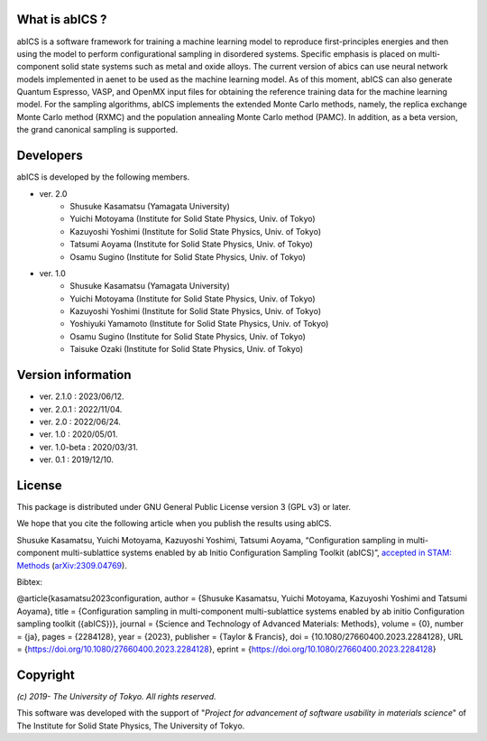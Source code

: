 .. pyMC documentation master file, created by
   sphinx-quickstart on Wed Jul 31 13:13:22 2019.
   You can adapt this file completely to your liking, but it should at least
   contain the root `toctree` directive.

What is abICS ?
------------------------------------------
abICS is a software framework for training a machine learning model to
reproduce first-principles energies and then using the model to perform
configurational sampling in disordered systems.
Specific emphasis is placed on multi-component solid state systems such as metal and oxide alloys.
The current version of abics can use neural network models implemented in aenet to be used as 
the machine learning model. As of this moment, abICS can also generate Quantum Espresso, VASP, 
and OpenMX input files for obtaining the reference training data for the machine learning model.
For the sampling algorithms, abICS implements the extended Monte Carlo methods, namely, the replica exchange Monte Carlo method (RXMC) and the population annealing Monte Carlo method (PAMC).
In addition, as a beta version, the grand canonical sampling is supported.


Developers
------------------------------------------
abICS is developed by the following members.

- ver. 2.0
   - Shusuke Kasamatsu (Yamagata University)
   - Yuichi Motoyama (Institute for Solid State Physics, Univ. of Tokyo)
   - Kazuyoshi Yoshimi (Institute for Solid State Physics, Univ. of Tokyo)
   - Tatsumi Aoyama (Institute for Solid State Physics, Univ. of Tokyo)
   - Osamu Sugino (Institute for Solid State Physics, Univ. of Tokyo)

- ver. 1.0
   - Shusuke Kasamatsu (Yamagata University)
   - Yuichi Motoyama (Institute for Solid State Physics, Univ. of Tokyo)
   - Kazuyoshi Yoshimi (Institute for Solid State Physics, Univ. of Tokyo)
   - Yoshiyuki Yamamoto (Institute for Solid State Physics, Univ. of Tokyo)
   - Osamu Sugino (Institute for Solid State Physics, Univ. of Tokyo)
   - Taisuke Ozaki (Institute for Solid State Physics, Univ. of Tokyo)
   
Version information
------------------------------------------

- ver. 2.1.0    : 2023/06/12.
- ver. 2.0.1    : 2022/11/04.
- ver. 2.0      : 2022/06/24.
- ver. 1.0      : 2020/05/01.
- ver. 1.0-beta : 2020/03/31.
- ver. 0.1      : 2019/12/10.


License
--------------

This package is distributed under GNU General Public License version 3 (GPL v3) or later.

We hope that you cite the following article when you publish the results using abICS.

Shusuke Kasamatsu, Yuichi Motoyama, Kazuyoshi Yoshimi, Tatsumi Aoyama, “Configuration sampling in multi-component multi-sublattice systems enabled by ab Initio Configuration Sampling Toolkit (abICS)”, `accepted in STAM: Methods <https://doi.org/10.1080/27660400.2023.2284128>`_ (`arXiv:2309.04769 <https://arxiv.org/abs/2309.04769>`_).

Bibtex:

@article{kasamatsu2023configuration,
author = {Shusuke Kasamatsu, Yuichi Motoyama, Kazuyoshi Yoshimi and Tatsumi Aoyama},
title = {Configuration sampling in multi-component multi-sublattice systems enabled by ab initio Configuration sampling toolkit ({abICS})},
journal = {Science and Technology of Advanced Materials: Methods},
volume = {0},
number = {ja},
pages = {2284128},
year = {2023},
publisher = {Taylor & Francis},
doi = {10.1080/27660400.2023.2284128},
URL = {https://doi.org/10.1080/27660400.2023.2284128},
eprint = {https://doi.org/10.1080/27660400.2023.2284128}

Copyright
--------------

*(c) 2019- The University of Tokyo. All rights reserved.*

This software was developed with the support of \"*Project for advancement of software usability in materials science*\" of The Institute for Solid State Physics, The University of Tokyo. 
     
